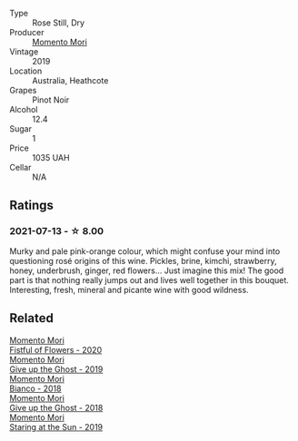 #+attr_html: :class wine-main-image
[[file:/images/26/122f9f-12ba-42ba-8d22-4f96de40fbd9/2021-07-14-08-45-53-83D900BD-3859-46A3-A629-FC5BCEEB7D6F-1-105-c.webp]]

- Type :: Rose Still, Dry
- Producer :: [[barberry:/producers/7ad98ad5-fc54-45ee-ad48-26f2fab01cbc][Momento Mori]]
- Vintage :: 2019
- Location :: Australia, Heathcote
- Grapes :: Pinot Noir
- Alcohol :: 12.4
- Sugar :: 1
- Price :: 1035 UAH
- Cellar :: N/A

** Ratings

*** 2021-07-13 - ☆ 8.00

Murky and pale pink-orange colour, which might confuse your mind into questioning rosé origins of this wine. Pickles, brine, kimchi, strawberry, honey, underbrush, ginger, red flowers... Just imagine this mix! The good part is that nothing really jumps out and lives well together in this bouquet. Interesting, fresh, mineral and picante wine with good wildness.

** Related

#+begin_export html
<div class="flex-container">
  <a class="flex-item flex-item-left" href="/wines/7d23e9f5-b78b-4892-9dd6-9f42b43c6817.html">
    <section class="h text-small text-lighter">Momento Mori</section>
    <section class="h text-bolder">Fistful of Flowers - 2020</section>
  </a>

  <a class="flex-item flex-item-right" href="/wines/b5f2078a-01a2-4134-958c-d8ff543a7945.html">
    <section class="h text-small text-lighter">Momento Mori</section>
    <section class="h text-bolder">Give up the Ghost - 2019</section>
  </a>

  <a class="flex-item flex-item-left" href="/wines/bac7d8e2-273b-4d07-a747-4e8f437eebc7.html">
    <section class="h text-small text-lighter">Momento Mori</section>
    <section class="h text-bolder">Bianco - 2018</section>
  </a>

  <a class="flex-item flex-item-right" href="/wines/e64ca4d6-24b2-4ef0-87f0-91e312785276.html">
    <section class="h text-small text-lighter">Momento Mori</section>
    <section class="h text-bolder">Give up the Ghost - 2018</section>
  </a>

  <a class="flex-item flex-item-left" href="/wines/e6ba9439-49db-4adc-ac90-aa17c75056cc.html">
    <section class="h text-small text-lighter">Momento Mori</section>
    <section class="h text-bolder">Staring at the Sun - 2019</section>
  </a>

</div>
#+end_export
